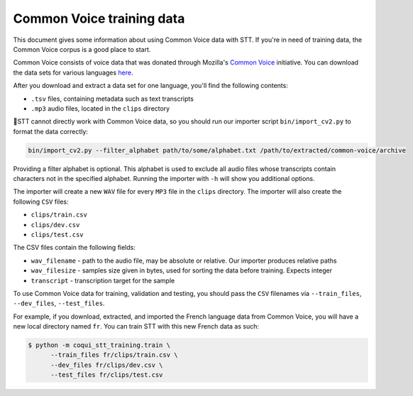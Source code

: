 .. _common-voice-data:

Common Voice training data
==========================

This document gives some information about using Common Voice data with STT. If you're in need of training data, the Common Voice corpus is a good place to start.

Common Voice consists of voice data that was donated through Mozilla's `Common Voice <https://commonvoice.mozilla.org/>`_ initiative. You can download the data sets for various languages `here <https://commonvoice.mozilla.org/data>`_.

After you download and extract a data set for one language, you'll find the following contents:

* ``.tsv`` files, containing metadata such as text transcripts
* ``.mp3`` audio files, located in the ``clips`` directory

🐸STT cannot directly work with Common Voice data, so you should run our importer script ``bin/import_cv2.py`` to format the data correctly:

.. code-block:: bash

   bin/import_cv2.py --filter_alphabet path/to/some/alphabet.txt /path/to/extracted/common-voice/archive

Providing a filter alphabet is optional. This alphabet is used to exclude all audio files whose transcripts contain characters not in the specified alphabet. Running the importer with ``-h`` will show you additional options.

The importer will create a new ``WAV`` file for every ``MP3`` file in the ``clips`` directory. The importer will also create the following ``CSV`` files:

* ``clips/train.csv``
* ``clips/dev.csv``
* ``clips/test.csv``

The CSV files contain the following fields:

* ``wav_filename`` - path to the audio file, may be absolute or relative. Our importer produces relative paths
* ``wav_filesize`` - samples size given in bytes, used for sorting the data before training. Expects integer
* ``transcript`` - transcription target for the sample

To use Common Voice data for training, validation and testing, you should pass the ``CSV`` filenames via ``--train_files``, ``--dev_files``, ``--test_files``.

For example, if you download, extracted, and imported the French language data from Common Voice, you will have a new local directory named ``fr``. You can train STT with this new French data as such:

.. code-block:: bash

   $ python -m coqui_stt_training.train \
         --train_files fr/clips/train.csv \
         --dev_files fr/clips/dev.csv \
         --test_files fr/clips/test.csv
